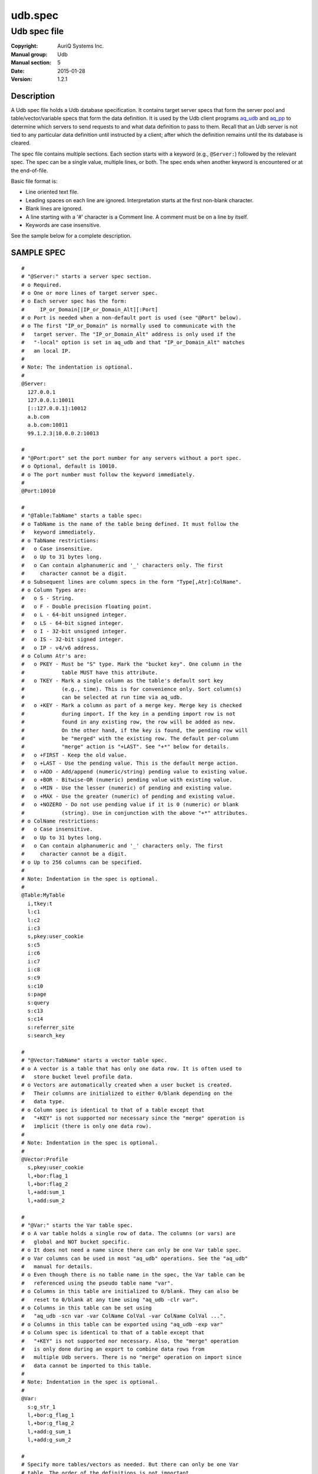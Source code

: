 ========
udb.spec
========

-------------
Udb spec file
-------------

:Copyright: AuriQ Systems Inc.
:Manual group: Udb
:Manual section: 5
:Date: 2015-01-28
:Version: 1.2.1


Description
===========

A Udb spec file holds a Udb database specification.
It contains target server specs that form the server pool and
table/vector/variable specs that form the data definition.
It is used by the Udb client programs `aq_udb <aq_udb.html>`_ and `aq_pp <aq_pp.html>`_ to determine 
which servers to send requests to and what data definition to pass to them.
Recall that an Udb server is not tied to any particular data definition
until instructed by a client; after which the definition remains until
the its database is cleared.

The spec file contains multiple sections.
Each section starts with a keyword (e.g., ``@Server:``)
followed by the relevant spec. The spec can be a single value,
multiple lines, or both. The spec ends when another keyword is encountered
or at the end-of-file.

Basic file format is:

* Line oriented text file.
* Leading spaces on each line are ignored.
  Interpretation starts at the first non-blank character.
* Blank lines are ignored.
* A line starting with a '#' character is a Comment line.
  A comment must be on a line by itself.
* Keywords are case insensitive.

See the sample below for a complete description.


SAMPLE SPEC
===========

::

  #
  # "@Server:" starts a server spec section.
  # o Required.
  # o One or more lines of target server spec.
  # o Each server spec has the form:
  #     IP_or_Domain[|IP_or_Domain_Alt][:Port]
  # o Port is needed when a non-default port is used (see "@Port" below).
  # o The first "IP_or_Domain" is normally used to communicate with the
  #   target server. The "IP_or_Domain_Alt" address is only used if the
  #   "-local" option is set in aq_udb and that "IP_or_Domain_Alt" matches
  #   an local IP.
  #
  # Note: The indentation is optional.
  #
  @Server:
    127.0.0.1
    127.0.0.1:10011
    [::127.0.0.1]:10012
    a.b.com
    a.b.com:10011
    99.1.2.3|10.0.0.2:10013

  #
  # "@Port:port" set the port number for any servers without a port spec.
  # o Optional, default is 10010.
  # o The port number must follow the keyword immediately.
  #
  @Port:10010

  #
  # "@Table:TabName" starts a table spec:
  # o TabName is the name of the table being defined. It must follow the
  #   keyword immediately.
  # o TabName restrictions:
  #   o Case insensitive.
  #   o Up to 31 bytes long.
  #   o Can contain alphanumeric and '_' characters only. The first
  #     character cannot be a digit.
  # o Subsequent lines are column specs in the form "Type[,Atr]:ColName".
  # o Column Types are:
  #   o S - String.
  #   o F - Double precision floating point.
  #   o L - 64-bit unsigned integer.
  #   o LS - 64-bit signed integer.
  #   o I - 32-bit unsigned integer.
  #   o IS - 32-bit signed integer.
  #   o IP - v4/v6 address.
  # o Column Atr's are:
  #   o PKEY - Must be "S" type. Mark the "bucket key". One column in the
  #            table MUST have this attribute.
  #   o TKEY - Mark a single column as the table's default sort key
  #            (e.g., time). This is for convenience only. Sort column(s)
  #            can be selected at run time via aq_udb.
  #   o +KEY - Mark a column as part of a merge key. Merge key is checked
  #            during import. If the key in a pending import row is not
  #            found in any existing row, the row will be added as new.
  #            On the other hand, if the key is found, the pending row will
  #            be "merged" with the existing row. The default per-column
  #            "merge" action is "+LAST". See "+*" below for details.
  #   o +FIRST - Keep the old value.
  #   o +LAST - Use the pending value. This is the default merge action.
  #   o +ADD - Add/append (numeric/string) pending value to existing value.
  #   o +BOR - Bitwise-OR (numeric) pending value with existing value.
  #   o +MIN - Use the lesser (numeric) of pending and existing value.
  #   o +MAX - Use the greater (numeric) of pending and existing value.
  #   o +NOZERO - Do not use pending value if it is 0 (numeric) or blank
  #            (string). Use in conjunction with the above "+*" attributes.
  # o ColName restrictions:
  #   o Case insensitive.
  #   o Up to 31 bytes long.
  #   o Can contain alphanumeric and '_' characters only. The first
  #     character cannot be a digit.
  # o Up to 256 columns can be specified.
  #
  # Note: Indentation in the spec is optional.
  #
  @Table:MyTable
    i,tkey:t
    l:c1
    l:c2
    i:c3
    s,pkey:user_cookie
    s:c5
    i:c6
    i:c7
    i:c8
    s:c9
    s:c10
    s:page
    s:query
    s:c13
    s:c14
    s:referrer_site
    s:search_key

  #
  # "@Vector:TabName" starts a vector table spec.
  # o A vector is a table that has only one data row. It is often used to
  #   store bucket level profile data.
  # o Vectors are automatically created when a user bucket is created.
  #   Their columns are initialized to either 0/blank depending on the
  #   data type.
  # o Column spec is identical to that of a table except that
  #   "+KEY" is not supported nor necessary since the "merge" operation is
  #   implicit (there is only one data row).
  #
  # Note: Indentation in the spec is optional.
  #
  @Vector:Profile
    s,pkey:user_cookie
    l,+bor:flag_1
    l,+bor:flag_2
    l,+add:sum_1
    l,+add:sum_2

  #
  # "@Var:" starts the Var table spec.
  # o A var table holds a single row of data. The columns (or vars) are
  #   global and NOT bucket specific.
  # o It does not need a name since there can only be one Var table spec.
  # o Var columns can be used in most "aq_udb" operations. See the "aq_udb"
  #   manual for details.
  # o Even though there is no table name in the spec, the Var table can be
  #   referenced using the pseudo table name "var".
  # o Columns in this table are initialized to 0/blank. They can also be
  #   reset to 0/blank at any time using "aq_udb -clr var".
  # o Columns in this table can be set using
  #   "aq_udb -scn var -var ColName ColVal -var ColName ColVal ...".
  # o Columns in this table can be exported using "aq_udb -exp var"
  # o Column spec is identical to that of a table except that
  #   "+KEY" is not supported nor necessary. Also, the "merge" operation
  #   is only done during an export to combine data rows from
  #   multiple Udb servers. There is no "merge" operation on import since
  #   data cannot be imported to this table.
  #
  # Note: Indentation in the spec is optional.
  #
  @Var:
    s:g_str_1
    l,+bor:g_flag_1
    l,+bor:g_flag_2
    l,+add:g_sum_1
    l,+add:g_sum_2

  #
  # Specify more tables/vectors as needed. But there can only be one Var
  # table. The order of the definitions is not important.
  #


See Also
========

* `aq_pp <aq_pp.html>`_ - Record preprocessor
* `udbd <udbd.html>`_ - User (Bucket) Database server
* `aq_udb <aq_udb.html>`_ - Interface to Udb server

